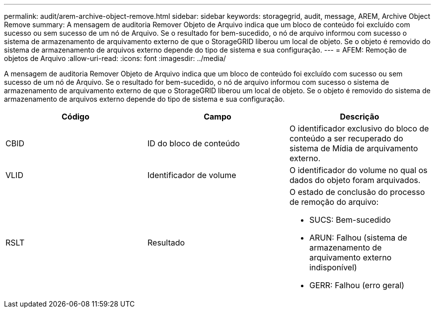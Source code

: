 ---
permalink: audit/arem-archive-object-remove.html 
sidebar: sidebar 
keywords: storagegrid, audit, message, AREM, Archive Object Remove 
summary: A mensagem de auditoria Remover Objeto de Arquivo indica que um bloco de conteúdo foi excluído com sucesso ou sem sucesso de um nó de Arquivo. Se o resultado for bem-sucedido, o nó de arquivo informou com sucesso o sistema de armazenamento de arquivamento externo de que o StorageGRID liberou um local de objeto. Se o objeto é removido do sistema de armazenamento de arquivos externo depende do tipo de sistema e sua configuração. 
---
= AFEM: Remoção de objetos de Arquivo
:allow-uri-read: 
:icons: font
:imagesdir: ../media/


[role="lead"]
A mensagem de auditoria Remover Objeto de Arquivo indica que um bloco de conteúdo foi excluído com sucesso ou sem sucesso de um nó de Arquivo. Se o resultado for bem-sucedido, o nó de arquivo informou com sucesso o sistema de armazenamento de arquivamento externo de que o StorageGRID liberou um local de objeto. Se o objeto é removido do sistema de armazenamento de arquivos externo depende do tipo de sistema e sua configuração.

|===
| Código | Campo | Descrição 


 a| 
CBID
 a| 
ID do bloco de conteúdo
 a| 
O identificador exclusivo do bloco de conteúdo a ser recuperado do sistema de Mídia de arquivamento externo.



 a| 
VLID
 a| 
Identificador de volume
 a| 
O identificador do volume no qual os dados do objeto foram arquivados.



 a| 
RSLT
 a| 
Resultado
 a| 
O estado de conclusão do processo de remoção do arquivo:

* SUCS: Bem-sucedido
* ARUN: Falhou (sistema de armazenamento de arquivamento externo indisponível)
* GERR: Falhou (erro geral)


|===